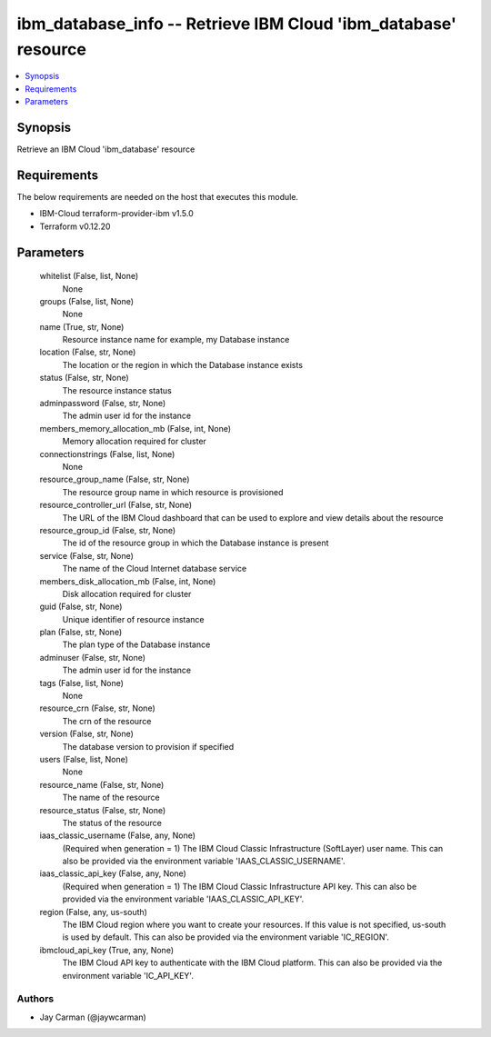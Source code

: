 
ibm_database_info -- Retrieve IBM Cloud 'ibm_database' resource
===============================================================

.. contents::
   :local:
   :depth: 1


Synopsis
--------

Retrieve an IBM Cloud 'ibm_database' resource



Requirements
------------
The below requirements are needed on the host that executes this module.

- IBM-Cloud terraform-provider-ibm v1.5.0
- Terraform v0.12.20



Parameters
----------

  whitelist (False, list, None)
    None


  groups (False, list, None)
    None


  name (True, str, None)
    Resource instance name for example, my Database instance


  location (False, str, None)
    The location or the region in which the Database instance exists


  status (False, str, None)
    The resource instance status


  adminpassword (False, str, None)
    The admin user id for the instance


  members_memory_allocation_mb (False, int, None)
    Memory allocation required for cluster


  connectionstrings (False, list, None)
    None


  resource_group_name (False, str, None)
    The resource group name in which resource is provisioned


  resource_controller_url (False, str, None)
    The URL of the IBM Cloud dashboard that can be used to explore and view details about the resource


  resource_group_id (False, str, None)
    The id of the resource group in which the Database instance is present


  service (False, str, None)
    The name of the Cloud Internet database service


  members_disk_allocation_mb (False, int, None)
    Disk allocation required for cluster


  guid (False, str, None)
    Unique identifier of resource instance


  plan (False, str, None)
    The plan type of the Database instance


  adminuser (False, str, None)
    The admin user id for the instance


  tags (False, list, None)
    None


  resource_crn (False, str, None)
    The crn of the resource


  version (False, str, None)
    The database version to provision if specified


  users (False, list, None)
    None


  resource_name (False, str, None)
    The name of the resource


  resource_status (False, str, None)
    The status of the resource


  iaas_classic_username (False, any, None)
    (Required when generation = 1) The IBM Cloud Classic Infrastructure (SoftLayer) user name. This can also be provided via the environment variable 'IAAS_CLASSIC_USERNAME'.


  iaas_classic_api_key (False, any, None)
    (Required when generation = 1) The IBM Cloud Classic Infrastructure API key. This can also be provided via the environment variable 'IAAS_CLASSIC_API_KEY'.


  region (False, any, us-south)
    The IBM Cloud region where you want to create your resources. If this value is not specified, us-south is used by default. This can also be provided via the environment variable 'IC_REGION'.


  ibmcloud_api_key (True, any, None)
    The IBM Cloud API key to authenticate with the IBM Cloud platform. This can also be provided via the environment variable 'IC_API_KEY'.













Authors
~~~~~~~

- Jay Carman (@jaywcarman)

